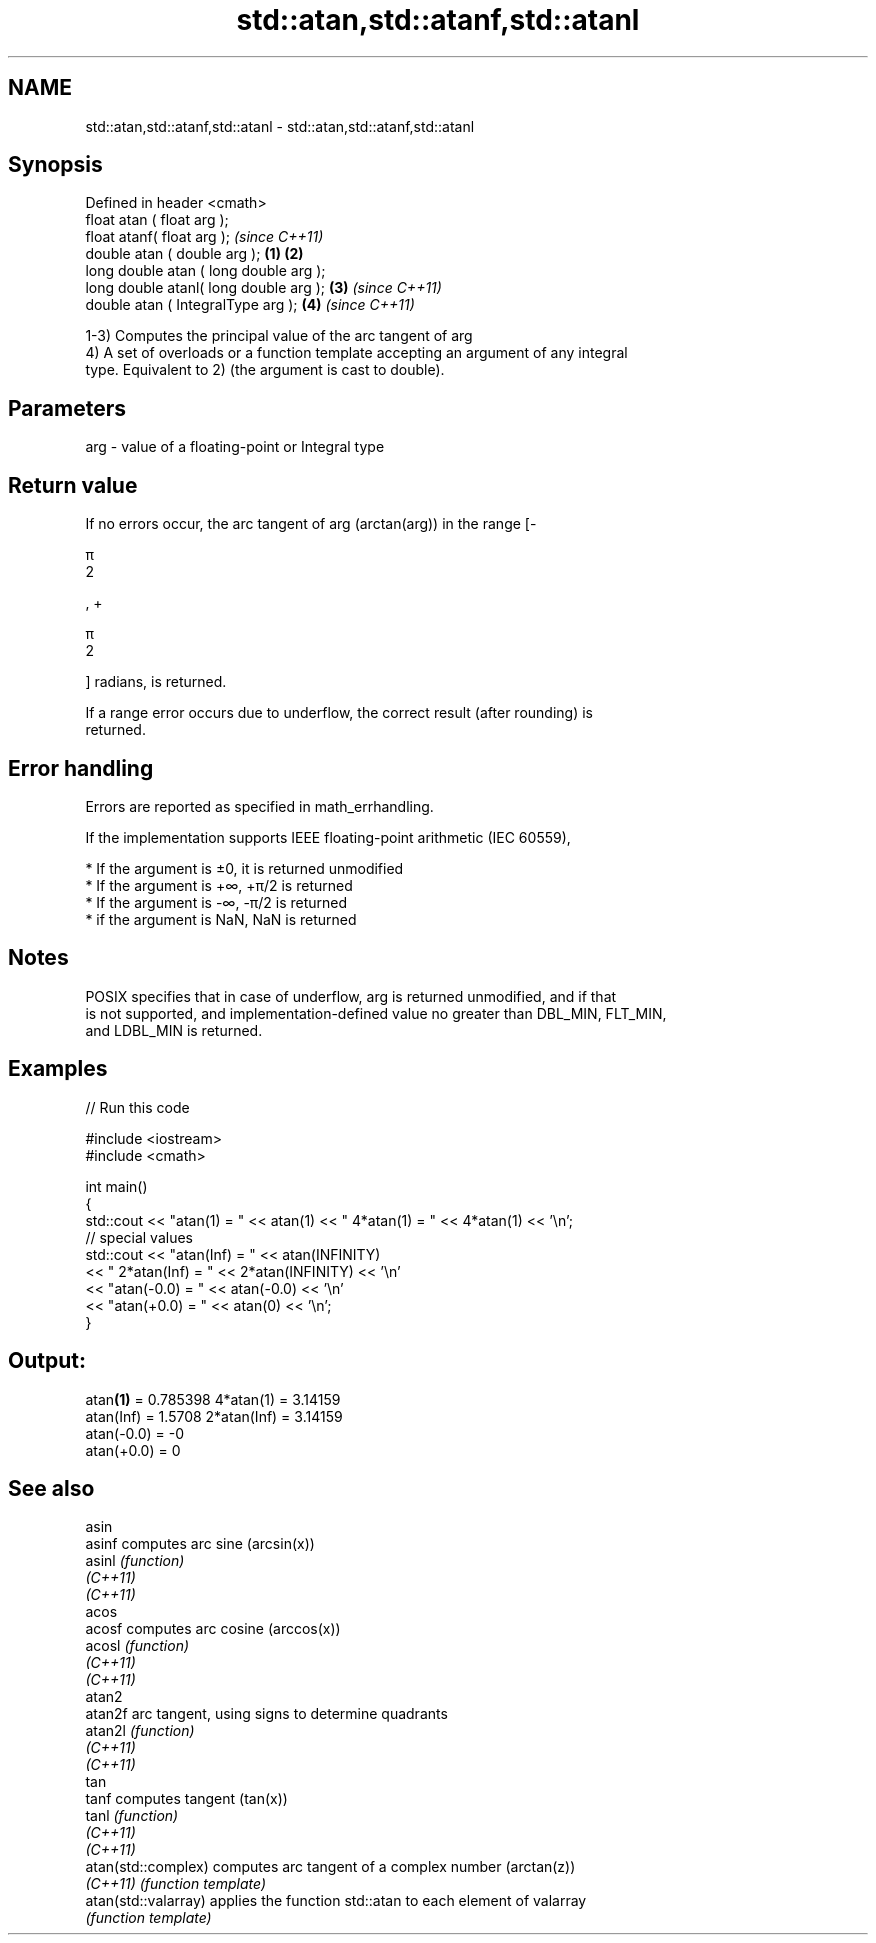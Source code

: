 .TH std::atan,std::atanf,std::atanl 3 "2019.08.27" "http://cppreference.com" "C++ Standard Libary"
.SH NAME
std::atan,std::atanf,std::atanl \- std::atan,std::atanf,std::atanl

.SH Synopsis
   Defined in header <cmath>
   float atan ( float arg );
   float atanf( float arg );                     \fI(since C++11)\fP
   double atan ( double arg );           \fB(1)\fP \fB(2)\fP
   long double atan ( long double arg );
   long double atanl( long double arg );     \fB(3)\fP               \fI(since C++11)\fP
   double atan ( IntegralType arg );             \fB(4)\fP           \fI(since C++11)\fP

   1-3) Computes the principal value of the arc tangent of arg
   4) A set of overloads or a function template accepting an argument of any integral
   type. Equivalent to 2) (the argument is cast to double).

.SH Parameters

   arg - value of a floating-point or Integral type

.SH Return value

   If no errors occur, the arc tangent of arg (arctan(arg)) in the range [-

   π
   2

   , +

   π
   2

   ] radians, is returned.

   If a range error occurs due to underflow, the correct result (after rounding) is
   returned.

.SH Error handling

   Errors are reported as specified in math_errhandling.

   If the implementation supports IEEE floating-point arithmetic (IEC 60559),

     * If the argument is ±0, it is returned unmodified
     * If the argument is +∞, +π/2 is returned
     * If the argument is -∞, -π/2 is returned
     * if the argument is NaN, NaN is returned

.SH Notes

   POSIX specifies that in case of underflow, arg is returned unmodified, and if that
   is not supported, and implementation-defined value no greater than DBL_MIN, FLT_MIN,
   and LDBL_MIN is returned.

.SH Examples

   
// Run this code

 #include <iostream>
 #include <cmath>

 int main()
 {
     std::cout << "atan(1) = " << atan(1) << " 4*atan(1) = " << 4*atan(1) << '\\n';
     // special values
     std::cout << "atan(Inf) = " << atan(INFINITY)
               << " 2*atan(Inf) = " << 2*atan(INFINITY) << '\\n'
               << "atan(-0.0) = " << atan(-0.0) << '\\n'
               << "atan(+0.0) = " << atan(0) << '\\n';
 }

.SH Output:

 atan\fB(1)\fP = 0.785398 4*atan(1) = 3.14159
 atan(Inf) = 1.5708 2*atan(Inf) = 3.14159
 atan(-0.0) = -0
 atan(+0.0) = 0

.SH See also

   asin
   asinf               computes arc sine (arcsin(x))
   asinl               \fI(function)\fP
   \fI(C++11)\fP
   \fI(C++11)\fP
   acos
   acosf               computes arc cosine (arccos(x))
   acosl               \fI(function)\fP
   \fI(C++11)\fP
   \fI(C++11)\fP
   atan2
   atan2f              arc tangent, using signs to determine quadrants
   atan2l              \fI(function)\fP
   \fI(C++11)\fP
   \fI(C++11)\fP
   tan
   tanf                computes tangent (tan(x))
   tanl                \fI(function)\fP
   \fI(C++11)\fP
   \fI(C++11)\fP
   atan(std::complex)  computes arc tangent of a complex number (arctan(z))
   \fI(C++11)\fP             \fI(function template)\fP
   atan(std::valarray) applies the function std::atan to each element of valarray
                       \fI(function template)\fP

